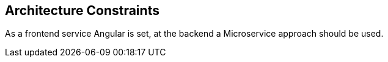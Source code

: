 [[section-architecture-constraints]]
== Architecture Constraints

As a frontend service Angular is set, at the backend a Microservice approach should be used. 


